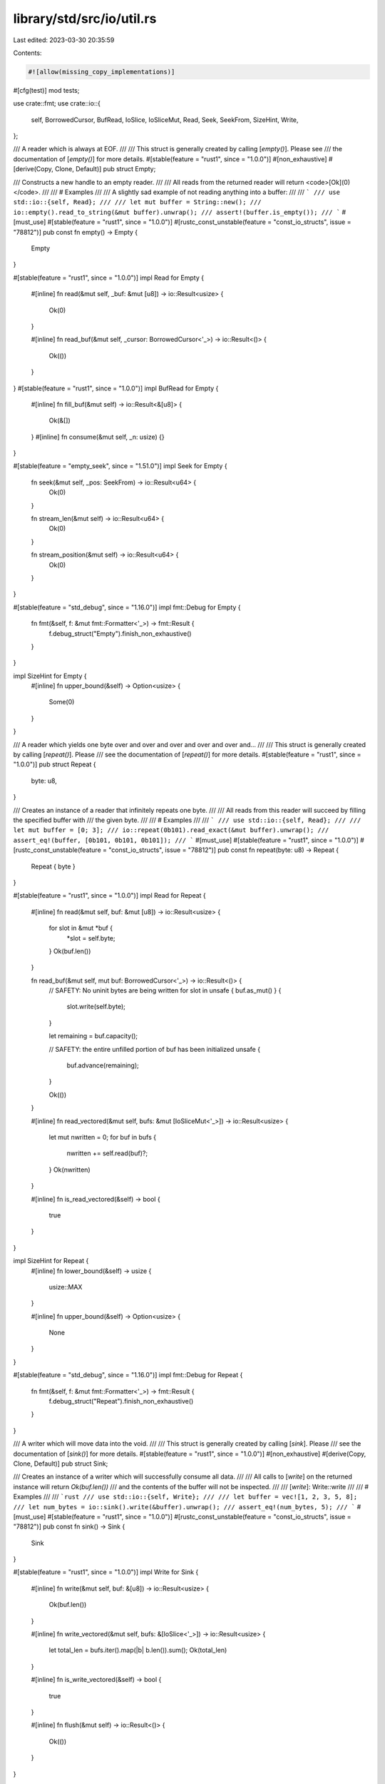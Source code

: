 library/std/src/io/util.rs
==========================

Last edited: 2023-03-30 20:35:59

Contents:

.. code-block:: rs

    #![allow(missing_copy_implementations)]

#[cfg(test)]
mod tests;

use crate::fmt;
use crate::io::{
    self, BorrowedCursor, BufRead, IoSlice, IoSliceMut, Read, Seek, SeekFrom, SizeHint, Write,
};

/// A reader which is always at EOF.
///
/// This struct is generally created by calling [`empty()`]. Please see
/// the documentation of [`empty()`] for more details.
#[stable(feature = "rust1", since = "1.0.0")]
#[non_exhaustive]
#[derive(Copy, Clone, Default)]
pub struct Empty;

/// Constructs a new handle to an empty reader.
///
/// All reads from the returned reader will return <code>[Ok]\(0)</code>.
///
/// # Examples
///
/// A slightly sad example of not reading anything into a buffer:
///
/// ```
/// use std::io::{self, Read};
///
/// let mut buffer = String::new();
/// io::empty().read_to_string(&mut buffer).unwrap();
/// assert!(buffer.is_empty());
/// ```
#[must_use]
#[stable(feature = "rust1", since = "1.0.0")]
#[rustc_const_unstable(feature = "const_io_structs", issue = "78812")]
pub const fn empty() -> Empty {
    Empty
}

#[stable(feature = "rust1", since = "1.0.0")]
impl Read for Empty {
    #[inline]
    fn read(&mut self, _buf: &mut [u8]) -> io::Result<usize> {
        Ok(0)
    }

    #[inline]
    fn read_buf(&mut self, _cursor: BorrowedCursor<'_>) -> io::Result<()> {
        Ok(())
    }
}
#[stable(feature = "rust1", since = "1.0.0")]
impl BufRead for Empty {
    #[inline]
    fn fill_buf(&mut self) -> io::Result<&[u8]> {
        Ok(&[])
    }
    #[inline]
    fn consume(&mut self, _n: usize) {}
}

#[stable(feature = "empty_seek", since = "1.51.0")]
impl Seek for Empty {
    fn seek(&mut self, _pos: SeekFrom) -> io::Result<u64> {
        Ok(0)
    }

    fn stream_len(&mut self) -> io::Result<u64> {
        Ok(0)
    }

    fn stream_position(&mut self) -> io::Result<u64> {
        Ok(0)
    }
}

#[stable(feature = "std_debug", since = "1.16.0")]
impl fmt::Debug for Empty {
    fn fmt(&self, f: &mut fmt::Formatter<'_>) -> fmt::Result {
        f.debug_struct("Empty").finish_non_exhaustive()
    }
}

impl SizeHint for Empty {
    #[inline]
    fn upper_bound(&self) -> Option<usize> {
        Some(0)
    }
}

/// A reader which yields one byte over and over and over and over and over and...
///
/// This struct is generally created by calling [`repeat()`]. Please
/// see the documentation of [`repeat()`] for more details.
#[stable(feature = "rust1", since = "1.0.0")]
pub struct Repeat {
    byte: u8,
}

/// Creates an instance of a reader that infinitely repeats one byte.
///
/// All reads from this reader will succeed by filling the specified buffer with
/// the given byte.
///
/// # Examples
///
/// ```
/// use std::io::{self, Read};
///
/// let mut buffer = [0; 3];
/// io::repeat(0b101).read_exact(&mut buffer).unwrap();
/// assert_eq!(buffer, [0b101, 0b101, 0b101]);
/// ```
#[must_use]
#[stable(feature = "rust1", since = "1.0.0")]
#[rustc_const_unstable(feature = "const_io_structs", issue = "78812")]
pub const fn repeat(byte: u8) -> Repeat {
    Repeat { byte }
}

#[stable(feature = "rust1", since = "1.0.0")]
impl Read for Repeat {
    #[inline]
    fn read(&mut self, buf: &mut [u8]) -> io::Result<usize> {
        for slot in &mut *buf {
            *slot = self.byte;
        }
        Ok(buf.len())
    }

    fn read_buf(&mut self, mut buf: BorrowedCursor<'_>) -> io::Result<()> {
        // SAFETY: No uninit bytes are being written
        for slot in unsafe { buf.as_mut() } {
            slot.write(self.byte);
        }

        let remaining = buf.capacity();

        // SAFETY: the entire unfilled portion of buf has been initialized
        unsafe {
            buf.advance(remaining);
        }

        Ok(())
    }

    #[inline]
    fn read_vectored(&mut self, bufs: &mut [IoSliceMut<'_>]) -> io::Result<usize> {
        let mut nwritten = 0;
        for buf in bufs {
            nwritten += self.read(buf)?;
        }
        Ok(nwritten)
    }

    #[inline]
    fn is_read_vectored(&self) -> bool {
        true
    }
}

impl SizeHint for Repeat {
    #[inline]
    fn lower_bound(&self) -> usize {
        usize::MAX
    }

    #[inline]
    fn upper_bound(&self) -> Option<usize> {
        None
    }
}

#[stable(feature = "std_debug", since = "1.16.0")]
impl fmt::Debug for Repeat {
    fn fmt(&self, f: &mut fmt::Formatter<'_>) -> fmt::Result {
        f.debug_struct("Repeat").finish_non_exhaustive()
    }
}

/// A writer which will move data into the void.
///
/// This struct is generally created by calling [`sink`]. Please
/// see the documentation of [`sink()`] for more details.
#[stable(feature = "rust1", since = "1.0.0")]
#[non_exhaustive]
#[derive(Copy, Clone, Default)]
pub struct Sink;

/// Creates an instance of a writer which will successfully consume all data.
///
/// All calls to [`write`] on the returned instance will return `Ok(buf.len())`
/// and the contents of the buffer will not be inspected.
///
/// [`write`]: Write::write
///
/// # Examples
///
/// ```rust
/// use std::io::{self, Write};
///
/// let buffer = vec![1, 2, 3, 5, 8];
/// let num_bytes = io::sink().write(&buffer).unwrap();
/// assert_eq!(num_bytes, 5);
/// ```
#[must_use]
#[stable(feature = "rust1", since = "1.0.0")]
#[rustc_const_unstable(feature = "const_io_structs", issue = "78812")]
pub const fn sink() -> Sink {
    Sink
}

#[stable(feature = "rust1", since = "1.0.0")]
impl Write for Sink {
    #[inline]
    fn write(&mut self, buf: &[u8]) -> io::Result<usize> {
        Ok(buf.len())
    }

    #[inline]
    fn write_vectored(&mut self, bufs: &[IoSlice<'_>]) -> io::Result<usize> {
        let total_len = bufs.iter().map(|b| b.len()).sum();
        Ok(total_len)
    }

    #[inline]
    fn is_write_vectored(&self) -> bool {
        true
    }

    #[inline]
    fn flush(&mut self) -> io::Result<()> {
        Ok(())
    }
}

#[stable(feature = "write_mt", since = "1.48.0")]
impl Write for &Sink {
    #[inline]
    fn write(&mut self, buf: &[u8]) -> io::Result<usize> {
        Ok(buf.len())
    }

    #[inline]
    fn write_vectored(&mut self, bufs: &[IoSlice<'_>]) -> io::Result<usize> {
        let total_len = bufs.iter().map(|b| b.len()).sum();
        Ok(total_len)
    }

    #[inline]
    fn is_write_vectored(&self) -> bool {
        true
    }

    #[inline]
    fn flush(&mut self) -> io::Result<()> {
        Ok(())
    }
}

#[stable(feature = "std_debug", since = "1.16.0")]
impl fmt::Debug for Sink {
    fn fmt(&self, f: &mut fmt::Formatter<'_>) -> fmt::Result {
        f.debug_struct("Sink").finish_non_exhaustive()
    }
}


